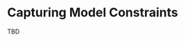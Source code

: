 #+LANGUAGE: en
#+STARTUP: overview hidestars inlineimages entitiespretty

* Capturing Model Constraints

TBD
